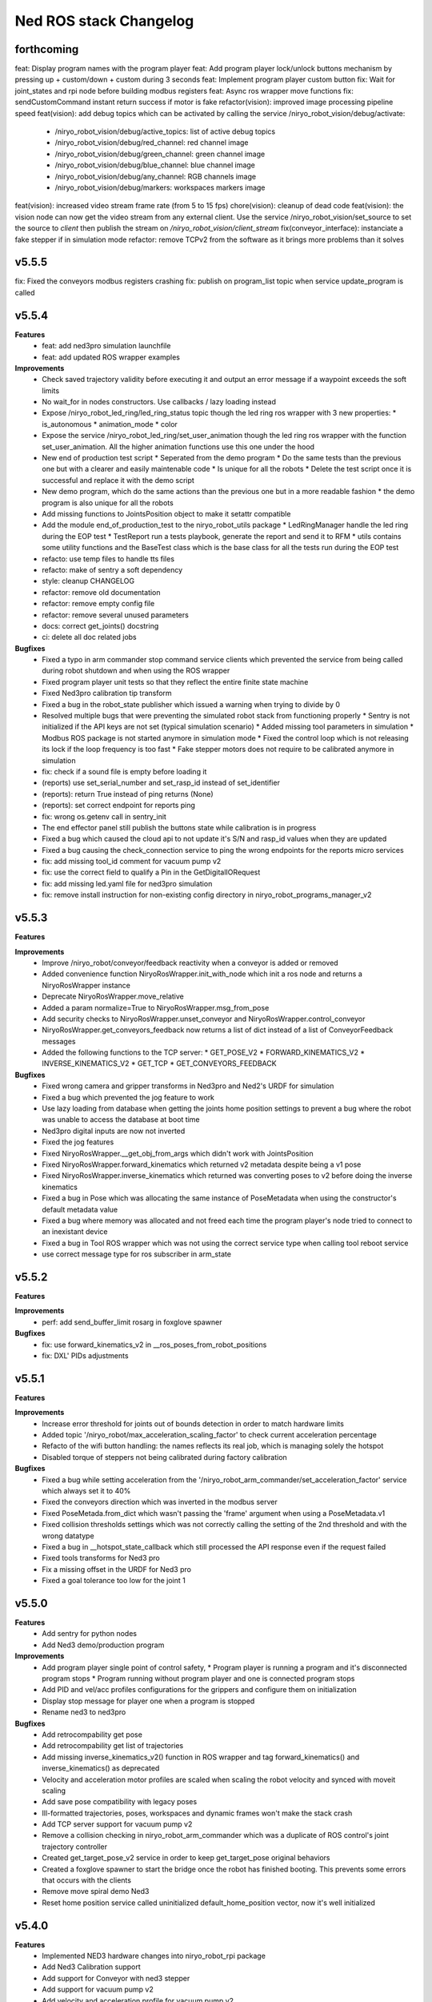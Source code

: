 ^^^^^^^^^^^^^^^^^^^^^^^
Ned ROS stack Changelog
^^^^^^^^^^^^^^^^^^^^^^^

forthcoming
-----------

feat: Display program names with the program player
feat: Add program player lock/unlock buttons mechanism by pressing up + custom/down + custom during 3 seconds
feat: Implement program player custom button
fix: Wait for joint_states and rpi node before building modbus registers
feat: Async ros wrapper move functions
fix: sendCustomCommand instant return success if motor is fake
refactor(vision): improved image processing pipeline speed
feat(vision): add debug topics which can be activated by calling the service /niryo_robot_vision/debug/activate:
  * /niryo_robot_vision/debug/active_topics: list of active debug topics
  * /niryo_robot_vision/debug/red_channel: red channel image
  * /niryo_robot_vision/debug/green_channel: green channel image
  * /niryo_robot_vision/debug/blue_channel: blue channel image
  * /niryo_robot_vision/debug/any_channel: RGB channels image
  * /niryo_robot_vision/debug/markers: workspaces markers image
feat(vision): increased video stream frame rate (from 5 to 15 fps)
chore(vision): cleanup of dead code
feat(vision): the vision node can now get the video stream from any external client. Use the service /niryo_robot_vision/set_source to set the source to `client` then publish the stream on `/niryo_robot_vision/client_stream`
fix(conveyor_interface): instanciate a fake stepper if in simulation mode 
refactor: remove TCPv2 from the software as it brings more problems than it solves

v5.5.5
------

fix: Fixed the conveyors modbus registers crashing
fix: publish on program_list topic when service update_program is called

v5.5.4
------

**Features**
  * feat: add ned3pro simulation launchfile
  * feat: add updated ROS wrapper examples

**Improvements**
  * Check saved trajectory validity before executing it and output an error message if a waypoint exceeds the soft limits
  * No wait_for in nodes constructors. Use callbacks / lazy loading instead
  * Expose /niryo_robot_led_ring/led_ring_status topic though the led ring ros wrapper with 3 new properties:
    * is_autonomous
    * animation_mode
    * color
  * Expose the service /niryo_robot_led_ring/set_user_animation though the led ring ros wrapper with the function set_user_animation. All the higher animation functions use this one under the hood
  * New end of production test script
    * Seperated from the demo program
    * Do the same tests than the previous one but with a clearer and easily maintenable code
    * Is unique for all the robots
    * Delete the test script once it is successful and replace it with the demo script
  * New demo program, which do the same actions than the previous one but in a more readable fashion
    * the demo program is also unique for all the robots
  * Add missing functions to JointsPosition object to make it setattr compatible
  * Add the module end_of_production_test to the niryo_robot_utils package
    * LedRingManager handle the led ring during the EOP test
    * TestReport run a tests playbook, generate the report and send it to RFM
    * utils contains some utility functions and the BaseTest class which is the base class for all the tests run during the EOP test
  * refacto: use temp files to handle tts files
  * refacto: make of sentry a soft dependency
  * style: cleanup CHANGELOG
  * refactor: remove old documentation
  * refactor: remove empty config file
  * refactor: remove several unused parameters
  * docs: correct get_joints() docstring
  * ci: delete all doc related jobs

**Bugfixes**
  * Fixed a typo in arm commander stop command service clients which prevented the service from being called during robot shutdown and when using the ROS wrapper
  * Fixed program player unit tests so that they reflect the entire finite state machine
  * Fixed Ned3pro calibration tip transform
  * Fixed a bug in the robot_state publisher which issued a warning when trying to divide by 0
  * Resolved multiple bugs that were preventing the simulated robot stack from functioning properly
    * Sentry is not initialized if the API keys are not set (typical simulation scenario)
    * Added missing tool parameters in simulation
    * Modbus ROS package is not started anymore in simulation mode
    * Fixed the control loop which is not releasing its lock if the loop frequency is too fast
    * Fake stepper motors does not require to be calibrated anymore in simulation
  * fix: check if a sound file is empty before loading it
  * (reports) use set_serial_number and set_rasp_id instead of set_identifier
  * (reports): return True instead of ping returns (None)
  * (reports): set correct endpoint for reports ping
  * fix: wrong os.getenv call in sentry_init
  * The end effector panel still publish the buttons state while calibration is in progress
  * Fixed a bug which caused the cloud api to not update it's S/N and rasp_id values when they are updated
  * Fixed a bug causing the check_connection service to ping the wrong endpoints for the reports micro services
  * fix: add missing tool_id comment for vacuum pump v2
  * fix: use the correct field to qualify a Pin in the GetDigitalIORequest
  * fix: add missing led.yaml file for ned3pro simulation
  * fix: remove install instruction for non-existing config directory in niryo_robot_programs_manager_v2


v5.5.3
------

**Features**

**Improvements**
  * Improve /niryo_robot/conveyor/feedback reactivity when a conveyor is added or removed
  * Added convenience function NiryoRosWrapper.init_with_node which init a ros node and returns a NiryoRosWrapper instance
  * Deprecate NiryoRosWrapper.move_relative
  * Added a param normalize=True to NiryoRosWrapper.msg_from_pose
  * Add security checks to NiryoRosWrapper.unset_conveyor and NiryoRosWrapper.control_conveyor
  * NiryoRosWrapper.get_conveyors_feedback now returns a list of dict instead of a list of ConveyorFeedback messages
  * Added the following functions to the TCP server:
    * GET_POSE_V2
    * FORWARD_KINEMATICS_V2
    * INVERSE_KINEMATICS_V2
    * GET_TCP
    * GET_CONVEYORS_FEEDBACK

**Bugfixes**
  * Fixed wrong camera and gripper transforms in Ned3pro and Ned2's URDF for simulation
  * Fixed a bug which prevented the jog feature to work
  * Use lazy loading from database when getting the joints home position settings to prevent a bug where the robot was unable to access the database at boot time
  * Ned3pro digital inputs are now not inverted
  * Fixed the jog features
  * Fixed NiryoRosWrapper.__get_obj_from_args which didn't work with JointsPosition
  * Fixed NiryoRosWrapper.forward_kinematics which returned v2 metadata despite being a v1 pose
  * Fixed NiryoRosWrapper.inverse_kinematics which returned was converting poses to v2 before doing the inverse kinematics
  * Fixed a bug in Pose which was allocating the same instance of PoseMetadata when using the constructor's default metadata value
  * Fixed a bug where memory was allocated and not freed each time the program player's node tried to connect to an inexistant device
  * Fixed a bug in Tool ROS wrapper which was not using the correct service type when calling tool reboot service
  * use correct message type for ros subscriber in arm_state

v5.5.2
------

**Features**

**Improvements**
  * perf: add send_buffer_limit rosarg in foxglove spawner

**Bugfixes**
  * fix: use forward_kinematics_v2 in __ros_poses_from_robot_positions
  * fix: DXL' PIDs adjustments

v5.5.1
------

**Features**

**Improvements**
  * Increase error threshold for joints out of bounds detection in order to match hardware limits
  * Added topic '/niryo_robot/max_acceleration_scaling_factor' to check current acceleration percentage
  * Refacto of the wifi button handling: the names reflects its real job, which is managing solely the hotspot
  * Disabled torque of steppers not being calibrated during factory calibration

**Bugfixes**
  * Fixed a bug while setting acceleration from the '/niryo_robot_arm_commander/set_acceleration_factor' service which always set it to 40%
  * Fixed the conveyors direction which was inverted in the modbus server
  * Fixed PoseMetada.from_dict which wasn't passing the 'frame' argument when using a PoseMetadata.v1
  * Fixed collision thresholds settings which was not correctly calling the setting of the 2nd threshold and with the wrong datatype
  * Fixed a bug in __hotspot_state_callback which still processed the API response even if the request failed
  * Fixed tools transforms for Ned3 pro
  * Fix a missing offset in the URDF for Ned3 pro
  * Fixed a goal tolerance too low for the joint 1


v5.5.0
------

**Features**
  * Add sentry for python nodes
  * Add Ned3 demo/production program

**Improvements**
  * Add program player single point of control safety, 
    * Program player is running a program and it's disconnected program stops
    * Program running without program player and one is connected program stops
  * Add PID and vel/acc profiles configurations for the grippers and configure them on initialization
  * Display stop message for player one when a program is stopped
  * Rename ned3 to ned3pro

**Bugfixes**
  * Add retrocompability get pose
  * Add retrocompability get list of trajectories
  * Add missing inverse_kinematics_v2() function in ROS wrapper and tag forward_kinematics() and inverse_kinematics() as deprecated
  * Velocity and acceleration motor profiles are scaled when scaling the robot velocity and synced with moveit scaling
  * Add save pose compatibility with legacy poses
  * Ill-formatted trajectories, poses, workspaces and dynamic frames won't make the stack crash
  * Add TCP server support for vacuum pump v2
  * Remove a collision checking in niryo_robot_arm_commander which was a duplicate of ROS control's joint trajectory controller
  * Created get_target_pose_v2 service in order to keep get_target_pose original behaviors
  * Created a foxglove spawner to start the bridge once the robot has finished booting. This prevents some errors that occurs with the clients
  * Remove move spiral demo Ned3
  * Reset home position service called uninitialized default_home_position vector, now it's well initialized


v5.4.0
------

**Features**
  * Implemented NED3 hardware changes into niryo_robot_rpi package
  * Add Ned3 Calibration support
  * Add support for Conveyor with ned3 stepper
  * Add support for vacuum pump v2
  * Add velocity and acceleration profile for vacuum pump v2
  * Change the robot's URDF in order to follow the Denavit-Hartenberg convention.
  * New Pose and JointsPosition
  * The `/niryo_robot_arm_commander/robot_action` action server can handle old and new TCP versions using ``tcp_version`` in ``ArmMoveCommand.msg``
  * Edit niryo_robot_poses_handlers' grip files according to the new TCP orientation
  * Added ``pose_version`` and ``tcp_version`` to ``NiryoPose.msg``
  * New generic classes designed to be the universal classes to represent the data:

    * JointsPosition
    * JointsPositionMetadata
    * Pose
    * PoseMetadata

  * New niryo_robot_poses_handlers/transform_functions functions: ``convert_legacy_rpy_to_dh_convention()`` and ``convert_dh_convention_to_legacy_rpy()``
  * New ros_wrapper.NiryoRosWrapper functions which can't take either Pose or JointsPosition objects:

    * move replace move_joints, move_pose and move_linear_pose.
    * jog_shift, replace jog_joints_shift and jog_pose_shift.
    * pick, replace pick_from_pose.
    * place, replace place_from_pose.
    * execute_trajectory, replace execute_trajectory_from_poses and execute_trajectory_from_poses_and_joints.
    * compute_trajectory, replace compute_trajectory_from_poses and compute_trajectory_from_poses_and_joints.

  * New TCP server commands: GET_COLLISION_DETECTED, CLEAR_COLLISION_DETECTED, HANDSHAKE, MOVE, JOG, PICK, PLACE, EXECUTE_TRAJECTORY
  * New tools translation transforms according to the new TCP orientation
  * Add Hardware ID to the conveyors, only for v2 and v3
  * The new robot pose is published on /niryo_robot/robot_state_v2 in order to keep compatibility with older NiryoStudios
  * The new robot relative pose is published on /niryo_robot_poses_handlers/relative_pose_v2 in order to keep compatibility with older NiryoStudios
  * Add a service to get conveyor hardware ID to be able to differentiate them (conveyor v2 and v3), service name: `/niryo_robot/conveyor/get_hardware_id`
  * Add services to get forward and inverse kinematics using the new TCP convention (Z axis pointing forward)
  * Add a ROS wrapper function to get the forward kinematics using the new TCP convention (Z axis pointing forward)
  * Add a ROS topic `/niryo_robot_tools_commander/tcp_v2` which publishes the transform from hand_link to the TCP following the new TCP convention
  * Change robot's pose limits for Ned3 to match its reachability

**Improvements**
  * Use the I/O panel version instead of the robot hardware version to differentiate the implementations
  * Created a set of classes gpio_expander_adapters. Theses classes are adapters in order to handle GPIOs the same way MCP IOs are handled
  * Update of the DACx0501 driver
  * NiryoRosWrapper.vision_pick now can take an optional observation pose ``obs_pose``
  * Add speed limit pourcentage for the conveyor
  * When a tool stops moving, a position-holding command is sent instead of resending the command with the max position, drastically reducing temperature rise
  * Update dynamixels PID (Axis 4 to 6)

**Bugfixes**
 * Stopping a program now send SIGTERM and then SIGKILL after 3 seconds if the program didn't exit gracefully
 * Grasp and release actions now use a feedback to check if they finished their motion instead of stopping after a fixed time
 * Debounce emergency stop resume to avoid to resume on small 12v spikes
 * Renaming a dynamic frame also rename its name in the transform
 * NiryoRosWrapper.get_workspace_list no longer return an error
 * TCP server ``__send_answer_with_payload`` encode the payload only if it's not already encoded
 * Fix intermitent delay in the control loop caused by a ROS spinOnce call in the control loop


v5.3.3
------

**Features**

**Improvements**
  * Increase threshold for end effector collision detection

**Bugfixes**


v5.3.2
------

**Features**

**Improvements**

**Bugfixes**
  * Stopping a program now send SIGTERM instead of SIGKILL in order to let the program handle its exit

v5.3.1
------

**Features**

**Improvements**

**Bugfixes**
  * Fixed a bug which didn't handled when a goal was timed out in NiryoActionClient
  * Fixed a bug which could lead to the tool commander's action server to always be locked in active mode
  * Fixed a bug which prevented the tool commander action server to accept new goals once a goal with a future date was published

v5.3.0
------

**Features**

**Improvements**
  * Brand new modbus server
  * New ros_wrapper functions: get_current_tool_state, get_tcp, get_digital_io_mode, get_available_disk_size, get_ros_logs_size, control_video_stream
  * New system_api_client endpoint: get_system_version_current

**Bugfixes**
  * in ros_wrapper, __conveyor_id_to_conveyor_number no longer rely on the currently attached conveyors
  * fixed some incorrect ros_wrapper's docstring
  * fixed a bug which prevented to do vision picks with a TCP transformation enabled
  * fixed a bug which caused an executed program's process to not totally stop

v5.2.2
------

**Features**

**Improvements**
  * The service /niryo_robot/kinematics/forward now returns status and message in its response
  * The service /niryo_robot/kinematics/inverse now returns status and message in its response

**Bugfixes**
  * Fixed the service /niryo_robot/kinematics/forward which sometimes crashed because of transform extrapolation

v5.2.1
------

**Features**

**Improvements**

**Bugfixes**
  * the service set_program_autorun wasn't taking the mode into account when passing "DISABLE"

v5.2.0
------

**Features**
 * Added a foxglove bridge server
 * new messages: BasicObject and BasicObjectList
 * New topics:
   * /niryo_robot_arm_commander/trajectory_list (BasicObjectArray)
   * /niryo_robot_poses_handler/pose_list (BasicObjectArray)
   * /niryo_robot_poses_handler/dynamic_frame_list (BasicObjectArray)
 * New topic: /niryo_robot_poses_handlers/relative_pose
   * This topic publish the TCP pose relative to a dynamic frame
 * New service: /niryo_robot_poses_handlers/set_relative_transform_frame
   * Use this service to set the dynamic frame which should be used for the relative pose
 * New service: /niryo_robot_database/get_db_file_path
   * Use this service to retrieve the database file path

**Improvements**
 * Refacto of the programs manager
   * It now uses programs ids to handle the programs
   * A program is now defined as a python program which can have a blockly program attached
   * An action server is used to execute a program rather than a service
   * The autorun and the programs properties are stored in the database
   * Named programs_manager_v2 in order to keep the old programs manager for NS1
 * The service GetNameDescription takes an array of BasicObject (for future compatibility)
 * remove ros_wrapper_2

 * modified service type:
   * /niryo_robot/tools/reboot: std_srvs/Trigger -> niryo_robot_msgs/Trigger
   * /niryo_robot_vision/debug_markers: Added "status" and "message" to service response
   * /niryo_robot_vision/debug_colors: Added "status" and "message" to service response
   * /niryo_robot_vision/visualization: Added "message" to service response

**Bugfixes**
  * Removed double assignment of the const REBOOT_MOTOR in RobotStatus.msg

v5.1.3
------

**Features**

**Improvements**
 * Added a field "saved_at" in the service /niryo_robot_programs_manager/get_program response

**Bugfixes**


v5.1.2
------

**Features**

**Improvements**
 * The daily reports can now send metrics about the robot. Currently, the total lifetime of the robot is sent

**Bugfixes**


v5.1.1
------

**Features**

**Improvements**
 * Revamped WiFi button functionalities: Brief press (< 2s) toggles hotspot; Extended press (> 2s) enables/disables WiFi client; Long press (> 7s) restores network settings. To abort, press for over 10 seconds.
 * WiFi button press triggers LED ring indication for forthcoming action.
 * The database node use the system software HTTP API to get and set the settings in the database. This is to ensure there is only one access point to the database.
 * Reduced the grippers open / close torque to slow down the motor's heating

**Bugfixes**
 * Resolved an issue where the hotspot failed to initiate concurrently with the WiFi client.
 * Fixed a bug that consistently disregarded the "purge ros logs on startup" command.
 * Fixed a problem that sometimes stopped the camera from recognizing colored shapes.
 * Fixed an issue that permitted editing of dynamic frames belonging to workspaces.
 * Rectified dynamic frame editing by implementing quaternion normalization.
 * Fixed a bug that caused the vision picks to catch objects by their corners.


v5.1.0
------

**Features**

* The topic ``/niryo_robot_tools_commander/tcp`` now return the tcp position either if it is enabled or not
* Every part of a dynamic frame can now be edited using the service ``/niryo_robot_poses_handlers/manage_dynamic_frame``
* Manage a file in ``~/.ros/logs`` which store the date corresponding to the ros run ids

**Improvements**

**Bugfixes**

v5.0.1
------

**Features**
**Improvements**

**Bugfixes**
* Fixed a bug preventing the downloaded update to be applied successfully

v4.0.0 (2021-12-16)
-------------------

**Requirements**
sudo apt-get install sqlite3
End effector driver fw 1.0.7

**Bug corrections**


**Features**
* add VERSION file at root 
* add CHANGELOG.rst in every package (using catkin_generate_changelog tool)
* add this changelog
* fix calibration for Ned and One
* add documentation strucutre (sphinx doc)
* update PID values for DXL (ned2)
* update joints_interface and ttl_driver read and write frequencies

**Limitations**


* Contributors: AdminIT, Clément Cocquempot, Corentin Ducatez, Minh Thuc, Mottier Justin, Thuc PHAM, Valentin Pitre, f.dupuis

ned2_v0.6 (2021-12-02)
----------------------
**Requirements**

* steppers driver with fw 1.0.16
* gtts (pip install gTTS)

**Bug corrections**

* slower movements
* wrong conveyor feedback
* drivers optimised (using more precise velocity for steppers profiles)
* error connection better handled (resolve pb of read blocked for end effector mainly)
* new urdf for ned2
* missing firmware version sometimes corrected
* wrong conversion for axis 6 for Ned
* end effector input
* warn end effector at startup
* rework of bringup to simplify it

**Features**

* Compatibility Ned and One
* Calibration ok
* Retrieve firmware
* last PID in place
* last velocity profiles for steppers
* voltage and temperature for all hw
* documentation structure set up for the stack
* option simu_gripper and simu_conveyor added for simulation
* remove service GetFrequencies and SetFrequencies
* script prod
* script videoshoot
* urdf + collada + stl ned2
* circular trajectories
* spirals trajectories
* Save and Replay waypointed trajectories
* Google Text to speech

**Limitations**

* You need to update your steppers drivers to version 1.16
* control mode bug if the stack is launch with a tool connected
* no blinking of the led ring when there is a motor error or an error message in topic hardware_status (to avoid blinking for nothing)
* manual calibration not working

Tests done (will be updated)
Non tested (will be updated)

ned2_v0.5 (2021-11-25)
----------------------
**Bug corrections**

* less jerky mouvments
* stabilised reboot
* security on moveit
* pb out of bond corrected

**Features**

* Compatibility Ned and One
* last PID in place
* last velocity and acceleration profiles

**Limitations**

* connection loss from time to time, linked to bus pb (corrected in new cards, stand by for now)

**Tests done**

* compilation
* calibration Ned2

**Non tested (will be updated)**

*  all accessories, grippers and conveyors
*  blockly
*  Ned, one simu

ned2_v0.4 (2021-11-17)
----------------------
**Features**

* Calibration reworked, more stable, slower
* Initializations rework
* Queues protection
* Sync read fail corrected on End Effector
* Error messages enhanced
* Version, Temperature and voltage addition on Tools and Conveyors
* Calibration status kept if motors are not shutdown

**Limitations**

* Not tested with conveyor
* Control mode fail on gripper
* Reboot fail (unexpected movements during reboot)
* Joints limits to update
* Broken simulation
* Ned and one incompatible

ned2_v0.3 (2021-11-08)
----------------------
**Bug Corrections**

* correction in joints_limit.yaml
* remove end effector read status when robot moving (check if collision is still read...)
* smoother movement
* read firmware version only at init

ned2_v0.2 (2021-11-04)
----------------------

**Bug corrections**

* smoother movements
* conveyor fixes (to be tested)
* last additions from valentin
* cross compilation rpi4 pk

**Limitations**

* Carefull : ned and one compatibility broken


3.2.0 (2021-09-23)
------------------
* Merge branch 'develop' into 'master'
  v3.2.0
  See merge request `niryo/niryo-one-s/ned_ros_stack!113 <https://gitlab.com/niryo/niryo-one-s/ned_ros_stack/-/merge_requests/113>`_
* Release September: v3.2.0
* Merge branch 'release_language_versions' into 'develop'
  Release language versions
  See merge request `niryo/niryo-one-s/ned_ros_stack!62 <https://gitlab.com/niryo/niryo-one-s/ned_ros_stack/-/merge_requests/62>`_
* Release language versions
* Merge branch 'Bug_fix_gripper3' into 'develop'
  Bug fix gripper3
  See merge request `niryo/niryo-one-s/ned_ros_stack!26 <https://gitlab.com/niryo/niryo-one-s/ned_ros_stack/-/merge_requests/26>`_
* v3.1.1: Bug fix gripper3
* Change versions in package.xml to 3.1.0
* Contributors: Ducatez Corentin, corentin ducatez

ned2_v0.1 (2021-09-21)
----------------------
* Stable version usable for Ned 2 testing
* Be carefull, usable only with niryo studio tag ned2_v0.1

3.1.2 (2021-08-13)
------------------
* Merge develop branch, see MR \`!63 <https://gitlab.com/niryo/niryo-one-s/ned_ros_stack/-/merge_requests/63>`_: languages + versions for documentation + gitlab cicd
* Contributors: Corentin Ducatez

3.1.1 (2021-06-21)
------------------
* v3.1.1: Fix grip offset for gripper3 (vision pick)
* Merge branch 'develop' into 'master'
  Release v3.1.0
  See merge request `niryo/niryo-one-s/ned_ros_stack!9 <https://gitlab.com/niryo/niryo-one-s/ned_ros_stack/-/merge_requests/9>`_
* Release v3.1.0
* Contributors: Corentin Ducatez, Ducatez Corentin

3.1.0 (2021-05-06)
------------------
* Change versions in package.xml to 3.1.0
* Contributors: corentin ducatez

3.0.0 (2021-01-25)
------------------
